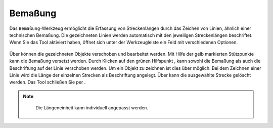 Bemaßung
========

Das |dimensions| ``Bemaßung``-Werkzeug ermöglicht die Erfassung von Streckenlängen durch das Zeichen von Linien, ähnlich einer technischen Bemaßung. Die gezeichneten Linien werden automatisch mit den jeweiligen Streckenlängen beschriftet. Wenn Sie das Tool aktiviert haben, öffnet sich unter der Werkzeugleiste ein Feld mit verschiedenen Optionen.

.. figure:: ../../../screenshots/de/client-user/dimensions_tool.png
  :align: center

Über |arrow| können die gezeichneten Objekte verschoben und bearbeitet werden. Mit Hilfe der gelb markierten Stützpunkte |1| kann die Bemaßung versetzt werden. Durch Klicken auf den grünen Hilfspunkt |2|, kann sowohl die Bemaßung als auch die Beschriftung auf der Linie verschoben werden. Um ein Objekt zu zeichnen ist dies über |line| möglich. Bei dem Zeichnen einer Linie wird die Länge der einzelnen Strecken als Beschriftung angelegt. Über |trash| kann die ausgewählte Strecke gelöscht werden. Das Tool schließen Sie per |cancel|.

.. figure:: ../../../screenshots/de/client-user/Bemassung_Beispiel_de.png
  :align: center

.. note::
  Die Längeneinheit kann individuell angepasst werden.




 .. |dimensions| image:: ../../../images/gbd-icon-bemassung-02.svg
   :width: 30em
 .. |arrow| image:: ../../../images/cursor.svg
   :width: 30em
 .. |line| image:: ../../../images/dim_line.svg
   :width: 30em
 .. |cancel| image:: ../../../images/baseline-close-24px.svg
   :width: 30em
 .. |trash| image:: ../../../images/baseline-delete-24px.svg
   :width: 30em
 .. |1| image:: ../../../images/gws_digits-01.svg
   :width: 35em
 .. |2| image:: ../../../images/gws_digits-02.svg
   :width: 35em

.. Wenn das ``Bemaßung``-Werkzeug generell nicht gewünscht ist, kann es aber auch entfernt bzw. deaktiviert werden.
